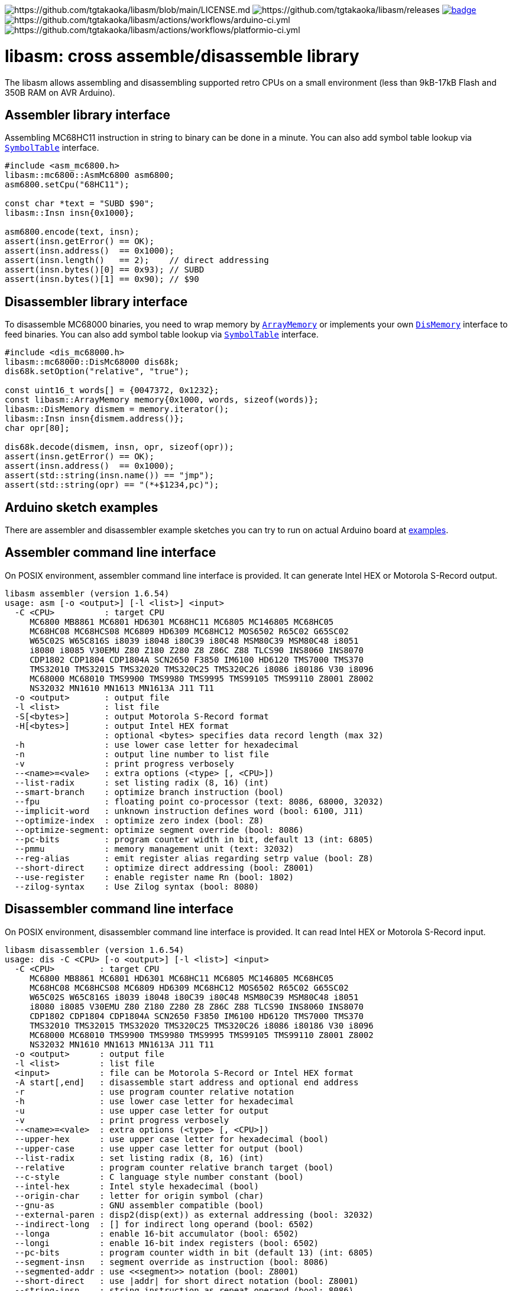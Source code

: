 image:https://img.shields.io/badge/License-Apache%202.0-blue.svg[https://github.com/tgtakaoka/libasm/blob/main/LICENSE.md]
image:https://img.shields.io/github/v/release/tgtakaoka/libasm.svg?maxAge=3600[https://github.com/tgtakaoka/libasm/releases]
image:https://github.com/tgtakaoka/libasm/actions/workflows/ccpp.yml/badge.svg[link="https://github.com/tgtakaoka/libasm/actions/workflows/ccpp.yml"]
image:https://github.com/tgtakaoka/libasm/actions/workflows/arduino-ci.yml/badge.svg[https://github.com/tgtakaoka/libasm/actions/workflows/arduino-ci.yml]
image:https://github.com/tgtakaoka/libasm/actions/workflows/platformio-ci.yml/badge.svg[https://github.com/tgtakaoka/libasm/actions/workflows/platformio-ci.yml]

= libasm: cross assemble/disassemble library =

The libasm allows assembling and disassembling supported retro CPUs on
a small environment (less than 9kB-17kB Flash and 350B RAM on AVR
Arduino).

== Assembler library interface ==

Assembling MC68HC11 instruction in string to binary can be done in a
minute. You can also add symbol table lookup via
https://github.com/tgtakaoka/libasm/blob/main/src/symbol_table.h[`SymbolTable`]
interface.

[source,C++]
----
#include <asm_mc6800.h>
libasm::mc6800::AsmMc6800 asm6800;
asm6800.setCpu("68HC11");

const char *text = "SUBD $90";
libasm::Insn insn{0x1000};

asm6800.encode(text, insn);
assert(insn.getError() == OK);
assert(insn.address()  == 0x1000);
assert(insn.length()   == 2);    // direct addressing
assert(insn.bytes()[0] == 0x93); // SUBD
assert(insn.bytes()[1] == 0x90); // $90
----

== Disassembler library interface ==

To disassemble MC68000 binaries, you need to wrap memory by
https://github.com/tgtakaoka/libasm/blob/main/src/array_memory.h[`ArrayMemory`]
or implements your own
https://github.com/tgtakaoka/libasm/blob/main/src/dis_memory.h[`DisMemory`]
interface to feed binaries. You can also add symbol table lookup via
https://github.com/tgtakaoka/libasm/blob/main/src/symbol_table.h[`SymbolTable`]
interface.

[source,C++]
----
#include <dis_mc68000.h>
libasm::mc68000::DisMc68000 dis68k;
dis68k.setOption("relative", "true");

const uint16_t words[] = {0047372, 0x1232};
const libasm::ArrayMemory memory{0x1000, words, sizeof(words)};
libasm::DisMemory dismem = memory.iterator();
libasm::Insn insn{dismem.address()};
char opr[80];

dis68k.decode(dismem, insn, opr, sizeof(opr));
assert(insn.getError() == OK);
assert(insn.address()  == 0x1000);
assert(std::string(insn.name()) == "jmp");
assert(std::string(opr) == "(*+$1234,pc)");
----

== Arduino sketch examples ==

There are assembler and disassembler example sketches you can try to
run on actual Arduino board at
https://github.com/tgtakaoka/libasm/tree/devel/examples[examples].


== Assembler command line interface ==

On POSIX environment, assembler command line interface is provided.
It can generate Intel HEX or Motorola S-Record output.

----
libasm assembler (version 1.6.54)
usage: asm [-o <output>] [-l <list>] <input>
  -C <CPU>          : target CPU
     MC6800 MB8861 MC6801 HD6301 MC68HC11 MC6805 MC146805 MC68HC05
     MC68HC08 MC68HCS08 MC6809 HD6309 MC68HC12 MOS6502 R65C02 G65SC02
     W65C02S W65C816S i8039 i8048 i80C39 i80C48 MSM80C39 MSM80C48 i8051
     i8080 i8085 V30EMU Z80 Z180 Z280 Z8 Z86C Z88 TLCS90 INS8060 INS8070
     CDP1802 CDP1804 CDP1804A SCN2650 F3850 IM6100 HD6120 TMS7000 TMS370
     TMS32010 TMS32015 TMS32020 TMS320C25 TMS320C26 i8086 i80186 V30 i8096
     MC68000 MC68010 TMS9900 TMS9980 TMS9995 TMS99105 TMS99110 Z8001 Z8002
     NS32032 MN1610 MN1613 MN1613A J11 T11
  -o <output>       : output file
  -l <list>         : list file
  -S[<bytes>]       : output Motorola S-Record format
  -H[<bytes>]       : output Intel HEX format
                    : optional <bytes> specifies data record length (max 32)
  -h                : use lower case letter for hexadecimal
  -n                : output line number to list file
  -v                : print progress verbosely
  --<name>=<vale>   : extra options (<type> [, <CPU>])
  --list-radix      : set listing radix (8, 16) (int)
  --smart-branch    : optimize branch instruction (bool)
  --fpu             : floating point co-processor (text: 8086, 68000, 32032)
  --implicit-word   : unknown instruction defines word (bool: 6100, J11)
  --optimize-index  : optimize zero index (bool: Z8)
  --optimize-segment: optimize segment override (bool: 8086)
  --pc-bits         : program counter width in bit, default 13 (int: 6805)
  --pmmu            : memory management unit (text: 32032)
  --reg-alias       : emit register alias regarding setrp value (bool: Z8)
  --short-direct    : optimize direct addressing (bool: Z8001)
  --use-register    : enable register name Rn (bool: 1802)
  --zilog-syntax    : Use Zilog syntax (bool: 8080)
----

== Disassembler command line interface ==

On POSIX environment, disassembler command line interface is provided.
It can read Intel HEX or Motorola S-Record input.

----
libasm disassembler (version 1.6.54)
usage: dis -C <CPU> [-o <output>] [-l <list>] <input>
  -C <CPU>         : target CPU
     MC6800 MB8861 MC6801 HD6301 MC68HC11 MC6805 MC146805 MC68HC05
     MC68HC08 MC68HCS08 MC6809 HD6309 MC68HC12 MOS6502 R65C02 G65SC02
     W65C02S W65C816S i8039 i8048 i80C39 i80C48 MSM80C39 MSM80C48 i8051
     i8080 i8085 V30EMU Z80 Z180 Z280 Z8 Z86C Z88 TLCS90 INS8060 INS8070
     CDP1802 CDP1804 CDP1804A SCN2650 F3850 IM6100 HD6120 TMS7000 TMS370
     TMS32010 TMS32015 TMS32020 TMS320C25 TMS320C26 i8086 i80186 V30 i8096
     MC68000 MC68010 TMS9900 TMS9980 TMS9995 TMS99105 TMS99110 Z8001 Z8002
     NS32032 MN1610 MN1613 MN1613A J11 T11
  -o <output>      : output file
  -l <list>        : list file
  <input>          : file can be Motorola S-Record or Intel HEX format
  -A start[,end]   : disassemble start address and optional end address
  -r               : use program counter relative notation
  -h               : use lower case letter for hexadecimal
  -u               : use upper case letter for output
  -v               : print progress verbosely
  --<name>=<vale>  : extra options (<type> [, <CPU>])
  --upper-hex      : use upper case letter for hexadecimal (bool)
  --upper-case     : use upper case letter for output (bool)
  --list-radix     : set listing radix (8, 16) (int)
  --relative       : program counter relative branch target (bool)
  --c-style        : C language style number constant (bool)
  --intel-hex      : Intel style hexadecimal (bool)
  --origin-char    : letter for origin symbol (char)
  --gnu-as         : GNU assembler compatible (bool)
  --external-paren : disp2(disp(ext)) as external addressing (bool: 32032)
  --indirect-long  : [] for indirect long operand (bool: 6502)
  --longa          : enable 16-bit accumulator (bool: 6502)
  --longi          : enable 16-bit index registers (bool: 6502)
  --pc-bits        : program counter width in bit (default 13) (int: 6805)
  --segment-insn   : segment override as instruction (bool: 8086)
  --segmented-addr : use <<segment>> notation (bool: Z8001)
  --short-direct   : use |addr| for short direct notation (bool: Z8001)
  --string-insn    : string instruction as repeat operand (bool: 8086)
  --use-absolute   : zero register indexing as absolute addressing (bool: 8096)
  --use-aux-name   : use aux register name ARn (bool: 32010)
  --use-port-name  : use port name PAn (bool: 32010)
  --use-register   : use register name Rn (bool: 1802)
  --use-sharp      : use # (default =) for immediate (bool: 8070)
  --work-register  : prefer work register name than alias address (bool: Z8)
  --zilog-syntax   : Use Zilog syntax (bool: 8080)
----

== Supported host environment ==

* Arduino (avr, megaavr, samd, teensy)
* PlatformIO (atmelavr, atmelmegaavr, atmelsam, teensy)
* Linux, macOS (C++14)

NOTE: More information about this library can be found at
https://github.com/tgtakaoka/libasm[GitHub]
